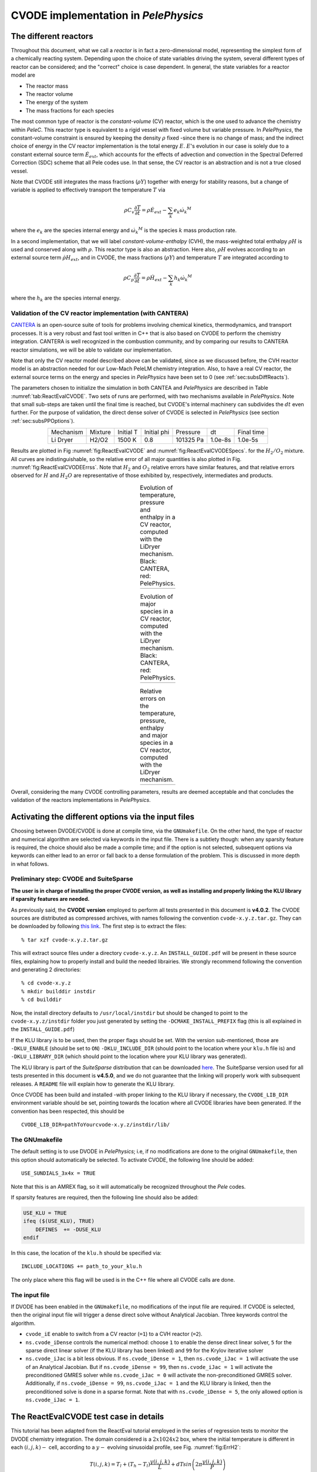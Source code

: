 .. highlight:: rst

.. role:: cpp(code)
   :language: c++

CVODE implementation in `PelePhysics`
======================================

.. _sec:subsDiffReacts:

The different reactors
-----------------------

Throughout this document, what we call a `reactor` is in fact a zero-dimensional model, 
representing the simplest form of a chemically reacting system. Depending upon the choice of state variables 
driving the system, several different types of reactor can be considered; 
and the "correct" choice is case dependent. In general, the state variables for a reactor model are

- The reactor mass
- The reactor volume
- The energy of the system
- The mass fractions for each species

The most common type of reactor is the `constant-volume` (CV) reactor, which is the one used to advance the chemistry 
within `PeleC`. This reactor type is equivalent to a rigid vessel with fixed volume but variable pressure. 
In `PelePhysics`, the constant-volume constraint is ensured by keeping the density :math:`\rho` fixed 
-since there is no change of mass; and the indirect choice of energy in the CV reactor implementation is the total energy 
:math:`E`. :math:`E`'s evolution in our case is solely due to a constant external source term :math:`\dot{E}_{ext}`, which accounts 
for the effects of advection and convection in the Spectral Deferred Correction (SDC) scheme that all Pele codes use. 
In that sense, the CV reactor is an abstraction and is not a true closed vessel.

Note that CVODE still integrates the mass fractions (:math:`\rho Y`) together with energy for stability reasons, 
but a change of variable is applied to effectively transport the temperature :math:`T` via

.. math::

    \rho C_v \frac{\partial T}{\partial t} = \rho\dot{E}_{ext}  - \sum_k e_k {\dot{\omega}_k}^M

where the :math:`e_k` are the species internal energy and :math:`{\dot{\omega}_k}^M` is the species :math:`k` mass production rate. 

In a second implementation, that we will label `constant-volume-enthalpy` (CVH), the mass-weighted total enthalpy :math:`\rho H` is used and 
conserved along with :math:`\rho`. This reactor type is also an abstraction. Here also, :math:`\rho H` 
evolves according to an external source term :math:`\dot{\rho H}_{ext}`, and in CVODE, the mass fractions (:math:`\rho Y`) and 
temperature :math:`T` are integrated according to

.. math::

    \rho C_p \frac{\partial T}{\partial t} = \rho\dot{H}_{ext}  - \sum_k h_k  {\dot{\omega}_k}^M

where the :math:`h_k` are the species internal energy. 

.. _sec:subsubValidCVreact:

Validation of the CV reactor implementation (with CANTERA)
^^^^^^^^^^^^^^^^^^^^^^^^^^^^^^^^^^^^^^^^^^^^^^^^^^^^^^^^^^

`CANTERA <https://cantera.org/>`_ is an open-source suite of tools for problems involving chemical kinetics, thermodynamics, and transport processes. 
It is a very robust and fast tool written in C++ that is also based on CVODE to perform the chemistry integration. 
CANTERA is well recognized in the combustion community, and by comparing our results to CANTERA reactor simulations, 
we will be able to validate our implementation. 

Note that only the CV reactor model described above can be validated, since as we discussed before, 
the CVH reactor model is an abstraction needed for our Low-Mach PeleLM chemistry integration. Also, to have a real CV reactor, 
the external source terms on the energy and species in `PelePhysics` have been set to 0 (see :ref:`sec:subsDiffReacts`).

The parameters chosen to initialize the simulation in both CANTEA and `PelePhysics` are described in 
Table :numref:`tab:ReactEvalCVODE`. Two sets of runs are performed, with two mechanisms available in `PelePhysics`. 
Note that small sub-steps are taken until the final time is reached, 
but CVODE's internal machinery can subdivides the :math:`dt` even further. 
For the purpose of validation, the direct dense solver of CVODE is selected 
in `PelePhysics` (see section :ref:`sec:subsPPOptions`).

.. _tab:ReactEvalCVODE:

.. table::
    :align: center

    +------------+-----------------+-------------+----------------+-------------+----------------+-----------------+
    | Mechanism  |     Mixture     |  Initial T  |  Initial phi   |   Pressure  |       dt       |    Final time   |
    +------------+-----------------+-------------+----------------+-------------+----------------+-----------------+
    |  Li Dryer  |      H2/O2      |   1500 K    |      0.8       |  101325 Pa  |     1.0e-8s    |     1.0e-5s     |
    +------------+-----------------+-------------+----------------+-------------+----------------+-----------------+

Results are plotted in Fig :numref:`fig:ReactEvalCVODE` and :numref:`fig:ReactEvalCVODESpecs`. for the :math:`H_2/O_2` mixture. 
All curves are indistinguishable, so the relative error of all major quantities is also plotted in Fig. :numref:`fig:ReactEvalCVODEErrss`. 
Note that :math:`H_2` and :math:`O_2` relative errors have similar features, and that relative errors observed 
for :math:`H` and :math:`H_2O` are representative of those exhibited by, respectively, intermediates and products.

.. |a| image:: ./Visualization/Main.001.png
     :width: 100%

.. |b| image:: ./Visualization/Specs.png
     :width: 100%

.. |c| image:: ./Visualization/ERRs.png
     :width: 100%

.. _fig:ReactEvalCVODE:

.. table:: Evolution of temperature, pressure and enthalpy in a CV reactor, computed with the LiDryer mechanism. Black: CANTERA, red: PelePhysics.
     :align: center

     +-----+
     | |a| |
     +-----+
..
    .. figure:: ./Visualization/Main.001.png
     :width: 100%
     :name: fig-ReactEvalCVODE
     :alt: Evolution of temperature, pressure and enthalpy in a CV reactor, computed with the LiDryer mechanism. Black: CANTERA, red: PelePhysics.


.. _fig:ReactEvalCVODESpecs:

.. table:: Evolution of major species in a CV reactor, computed with the LiDryer mechanism. Black: CANTERA, red: PelePhysics. 
     :align: center

     +-----+
     | |b| |
     +-----+

.. _fig:ReactEvalCVODEErrss:

.. table:: Relative errors on the temperature, pressure, enthalpy and major species in a CV reactor, computed with the LiDryer mechanism. 
     :align: center

     +-----+
     | |c| |
     +-----+


Overall, considering the many CVODE controlling parameters, results are deemed acceptable and that 
concludes the validation of the reactors implementations in `PelePhysics`.


.. _sec:subsPPOptions:

Activating the different options via the input files
-----------------------------------------------------

Choosing between DVODE/CVODE is done at compile time, 
via the ``GNUmakefile``. On the other hand, the type of reactor and numerical algorithm 
are selected via keywords in the input file. There is a subtlety though: 
when any sparsity feature is required, the choice should also be made a compile time; 
and if the option is not selected, subsequent options via keywords can either lead to an error or fall back to a dense formulation 
of the problem. This is discussed in more depth in what follows.

Preliminary step: CVODE and SuiteSparse
^^^^^^^^^^^^^^^^^^^^^^^^^^^^^^^^^^^^^^^^^
**The user is in charge of installing the proper CVODE version, as well as installing and properly linking the KLU library if sparsity features are needed.**

As previously said, the **CVODE version** employed to perform all tests presented in this document is **v4.0.2**. 
The CVODE sources are distributed as compressed archives, with names following the convention ``cvode-x.y.z.tar.gz``. They can be downloaded by following 
`this link <https://computation.llnl.gov/projects/sundials/sundials-software>`_. 
The first step is to extract the files: ::

    % tar xzf cvode-x.y.z.tar.gz

This will extract source files under a directory ``cvode-x.y.z``. An ``INSTALL_GUIDE.pdf`` will be present in these source files, 
explaining how to properly install and build the needed librairies. We strongly recommend following the convention and generating 2 directories: :: 

    % cd cvode-x.y.z
    % mkdir builddir instdir
    % cd builddir

Now, the install directory defaults to ``/usr/local/instdir`` but should be changed to point to the ``cvode-x.y.z/instdir`` folder you just generated by setting the
``-DCMAKE_INSTALL_PREFIX`` flag (this is all explained in the ``INSTALL_GUIDE.pdf``)

If the KLU library is to be used, then the proper flags should be set. With the version sub-mentioned, those are 
``-DKLU_ENABLE`` (should be set to ``ON``)  ``-DKLU_INCLUDE_DIR`` (should point to the location where your ``klu.h`` file is) and ``-DKLU_LIBRARY_DIR`` (which should point to the location where your KLU library was generated). 

The KLU library is part of the `SuiteSparse` distribution that can be downloaded `here <http://faculty.cse.tamu.edu/davis/suitesparse.html>`_.
The SuiteSparse version used for all tests presented in this document is **v4.5.0**, and we do not guarantee that the linking will properly work with subsequent releases. 
A ``README`` file will explain how to generate the KLU library.

Once CVODE has been build and installed -with proper linking to the KLU library if necessary, 
the ``CVODE_LIB_DIR`` environment variable should be set, pointing towards the location where all CVODE libraries have been generated.
If the convention has been respected, this should be ::

    CVODE_LIB_DIR=pathToYourcvode-x.y.z/instdir/lib/

.. _subsubs:GNUtype:

The GNUmakefile
^^^^^^^^^^^^^^^^^^^^^^^^

The default setting is to use DVODE in `PelePhysics`; i.e, if no modifications are done to the original ``GNUmakefile``, 
then this option should automatically be selected. To activate CVODE, the following line should be added: ::

    USE_SUNDIALS_3x4x = TRUE

Note that this is an AMREX flag, so it will automatically be recognized throughout the `Pele` codes. 

If sparsity features are required, then the following line should also be added:

.. code-block:: c++

    USE_KLU = TRUE
    ifeq ($(USE_KLU), TRUE)  
        DEFINES  += -DUSE_KLU
    endif

In this case, the location of the ``klu.h`` should be specified via: ::

    INCLUDE_LOCATIONS += path_to_your_klu.h

The only place where this flag will be used is in the C++ file where all CVODE calls are done.


The input file
^^^^^^^^^^^^^^^^^^^^^^^^

If DVODE has been enabled in the ``GNUmakefile``, no modifications of the input file are required. If CVODE is selected, 
then the original input file will trigger a dense direct solve without Analytical Jacobian. 
Three keywords control the algorithm.

- ``cvode_iE`` enable to switch from a CV reactor (``=1``) to a CVH reactor (``=2``).
- ``ns.cvode_iDense`` controls the numerical method: choose ``1`` to enable the dense direct linear solver, 
  ``5`` for the sparse direct linear solver (if the KLU library has been linked) and ``99`` for the Krylov iterative solver
- ``ns.cvode_iJac`` is a bit less obvious. If ``ns.cvode_iDense = 1``, then ``ns.cvode_iJac = 1`` will activate 
  the use of an Analytical Jacobian. But if ``ns.cvode_iDense = 99``, then ``ns.cvode_iJac = 1`` will activate 
  the preconditioned GMRES solver while ``ns.cvode_iJac = 0`` will activate the non-preconditioned GMRES solver. 
  Additionally, if ``ns.cvode_iDense = 99``, ``ns.cvode_iJac = 1`` and the KLU library is linked, then the preconditioned solve 
  is done in a sparse format. Note that with ``ns.cvode_iDense = 5``, the only allowed option is ``ns.cvode_iJac = 1``.


.. _sec:subsReactEvalCvode:

The ReactEvalCVODE test case in details
---------------------------------------

This tutorial has been adapted from the ReactEval tutorial employed in the series of regression tests to monitor the DVODE chemistry integration. 
The domain considered is a :math:`2x1024x2` box, where the initial temperature is different in each :math:`(i,j,k)-` cell, according to a :math:`y-` evolving sinusoidal profile, see Fig. :numref:`fig:ErrH2`:

.. math::

    T(i,j,k) =  T_l + (T_h-T_l)\frac{y(i,j,k)}{L} + dTsin\left(2\pi\frac{y(i,j,k)}{P}\right) 

The different parameters involved are summarized in Table :numref:`tab::ParamReactEvalCvode`. The initial composition 
is the same in every cell, and is a mixture of 0.1 :math:`CH_4`, 0.2 :math:`O_2` and 0.7 :math:`N_2` in mass fractions. 
The initial pressure is 1 atm and the mechanism considered is the DRM mechanism.

.. _tab::ParamReactEvalCvode:

.. table:: Parameters used to initialize T in the ReactEvalCVODE test case
    :align: center

    +------------+-----------------+-------------+----------------+-------------+
    | Tl         |     Th          |  dT         |  L             |   P         |
    +------------+-----------------+-------------+----------------+-------------+
    |  2000 K    |      2500 K     |   100 K     |      1024      |  L/4        |
    +------------+-----------------+-------------+----------------+-------------+


.. _fig:ErrH2:

.. figure:: ./Visualization/Case_ReactEvalCvode.001.png
     :width: 50%
     :align: center
     :name: fig-ReactEvalCVODE
     :target: ./Visualization/Case_ReactEvalCvode.001.png
     :alt: The ReactEvalCVODE test case

     The ReactEvalCVODE test case

The GNUmakefile
^^^^^^^^^^^^^^^^^^^^^^^^

For this example, the ``USE_SUNDIALS_3x4x`` flag should be set to true, as the ODE integration 
is called from the C++ routine directly and will thus not work with DVODE (only accessible via FORTRAN with the current implementation).
Additionally, the ``FUEGO_GAS`` flag should be set to true and the chemistry model should be set to ``drm19``. The full file reads as follows:

.. code-block:: c++

    PRECISION  = DOUBLE                                                                                                                   
    PROFILE    = FALSE
    
    DEBUG      = TRUE
    
    DIM        = 3
    
    COMP       = gcc
    FCOMP      = gfortran
    
    USE_MPI    = TRUE
    USE_OMP    = FALSE
    
    FUEGO_GAS  = TRUE
    
    # define the location of the PELE_PHYSICS top directory
    PELE_PHYSICS_HOME    := ../../../..
    
    #######################
    USE_SUNDIALS_3x4x = TRUE
    
    USE_KLU = FALSE
    ifeq ($(USE_KLU), TRUE)
        DEFINES  += -DUSE_KLU
        include Make.CVODE
    endif
    
    #######################
    ifeq ($(FUEGO_GAS), TRUE)
      Eos_dir         = Fuego
      Chemistry_Model = drm19
      Reactions_dir   = Fuego
      Transport_dir   = Simple
    else
      Eos_dir       = GammaLaw
      Reactions_dir = Null
      Transport_dir = Constant
    endif
    
    Bpack   := ./Make.package
    Blocs   := .

    include $(PELE_PHYSICS_HOME)/Testing/Exec/Make.PelePhysics         

where the ``Make.CVODE`` contains the link to the `SuiteSparse` include files (see :ref:`subsubs:GNUtype`).


The input file
^^^^^^^^^^^^^^^^^^^^^^^^

The run parameters that can be controlled via the input files are as follows: ::

    dt = 1.e-05  
    ndt = 100
    cvode_ncells = 1
    
    cvode_iE = 1
    ns.cvode_iDense = 1
    ns.cvode_iJac = 0

    amr.plot_file       = plt

so in this example, a **CV reactor model is chosen** to integrate each cell, and the **dense direct solve without analytical Jacobian** is activated. 
Each cell is then integrated for a total of :math:`1.e-05` seconds, with 100 external time steps. 
This means that the actual :math:`dt` is :math:`1.e-07s`, a little more than what is used in the `PeleC` code, 
but consistent with what will be used in `PeleLM`. The number of cells to be integrated simultaneously is 1 [#Foot1]_.


Results
^^^^^^^^^^^^^^^^^^^^^^^^

It took 2m44s to integrate the 4096 cells of this box, with 4 MPI processes and no OMP process. 
The resulting temperature evolution for all cells is displayed in Fig. :numref:`fig:ReacEvalCv`.


.. _fig:ReacEvalCv:

.. figure:: ./Visualization/ReactEvalCv.001.png
     :width: 100%
     :align: center
     :name: fig-ReactEvalCv
     :alt: Evolution of temperature in the 2x1024x2 example box, using a CV reactor and a dense direct solve, and computed with the DRM mechanism. Black: $t=0$, red: $t=1e-05s$

     Evolution of temperature in the 2x1024x2 example box, using a CV reactor and a dense direct solve, and computed with the DRM mechanism. Black: t=0s, red: t=1e-05s


To go further: ReactEvalCVODE with the KLU library
---------------------------------------------------

The GNUmakefile
^^^^^^^^^^^^^^^^^^^^^^^^

Only the middle part of the ``GNUmakefile`` is modified compared to the previous example, section :ref:`sec:subsReactEvalCvode`.

.. code-block:: c++

    ...
    #######################
    USE_SUNDIALS_3x4x = TRUE
    
    USE_KLU = TRUE
    ifeq ($(USE_KLU), TRUE)
        DEFINES  += -DUSE_KLU
        include Make.CVODE
    endif
    
    #######################
    ...


The input file
^^^^^^^^^^^^^^^^^^^^^^^^

For the KLU library to be of use, a solver utilizing sparsity features should 
be selected. We modify the input file as follows: ::

    dt = 1.e-05  
    ndt = 100
    cvode_ncells = 1
    
    cvode_iE = 1
    ns.cvode_iDense = 99
    ns.cvode_iJac = 1
    
    amr.plot_file       = plt

So that now, a preconditioned iterative Krylov solver is selected, where the preconditioner is specified in a sparse format.

Results
^^^^^^^^^^^^^^^^^^^^^^^^

This run now takes 3m29s to run. As expected from the dense Jacobian of the system obtained when using the small DRM mechanism 
(the fill in pattern is :math:`>90 %`), using an iterative solver does not enable to reach speed-ups over the simple dense direct 
solve. **NOTE**, and this is important, that this tendency will revert when sufficiently small time steps are used. 
For example, if instead of :math:`1e-7s` we took time steps of :math:`1e-8s` (consistent with `PeleC` time steps), then using 
the iterative GMRES solver would have provided significant time savings. This is because the smaller the time step the 
closer the system matrix is from the identity matrix and the GMRES iterations become really easy to complete.

This example illustrates that choosing the "best" and "most efficient" algorithm is far from being a trivial task, 
and depends upon many factors. Table :numref:`tab:RunsReactEvalCvode` provides a summary of the run time in solving the 
ReactEvalCVODE example with the various available CVODE linear solvers.

.. _tab:RunsReactEvalCvode:

.. table:: Summary of ReactEvalCvode runs with various algorithms
    :align: center

    +------------+-----------------+-------------+----------------+----------------+-----------------+
    |  Solver    |     Direct      |  Direct     |  Direct        |   Iter.        |   Iter.         |
    |            |     Dense       |  Sparse AJ  |  Dense AJ      |   Precond. (D) |   Precond. (S)  |
    +------------+-----------------+-------------+----------------+----------------+-----------------+
    |  KLU       |     OFF         |  ON         |  OFF           |   OFF          |   ON            |
    +============+=================+=============+================+================+=================+
    |            |     Dense       |   Sparse AJ |     Dense AJ   |   Precond. (D) |   Precond. (S)  |
    +------------+-----------------+-------------+----------------+----------------+-----------------+

..
    \hline 
    "cvode_iE"              & 1                      &     1                     & 1                                    & 1                        &  1      \\
    "ns.cvode_iDense" & 1                      &    5                      & 1                                    & 99                      &  99 \\ 
    "ns.cvode_iJac"      & 0                      &    1                      & 1                                    & 1                        &  1 \\ 
    \hline
    Run time $[s]$      &  2m44s           & 1m59s                      & 1m42s                           & 3m05s                    &  3m29s   \\
    \end{tabular}
    


Current Limitations
--------------------



Tricks and hacks, stuff to know
---------------------------------



How does CVODE compare with DVODE ?
-----------------------------------

.. [#Foot1] NOTE that only one cell at a time should be integrated with CVODE right now. The vectorized version on CPU is still WIP and not properly implemented for all linear solver.
